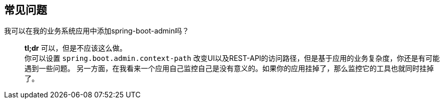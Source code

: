 [[faqs]]
== 常见问题 ==
[q-and-a]
我可以在我的业务系统应用中添加spring-boot-admin吗？::
  *tl;dr* 可以，但是不应该这么做。 +
  你可以设置 `spring.boot.admin.context-path` 改变UI以及REST-API的访问路径，但是基于应用的业务复杂度，你还是有可能遇到一些问题。
  另一方面，在我看来一个应用自己监控自己是没有意义的。如果你的应用挂掉了，那么监控它的工具也就同时挂掉了。
